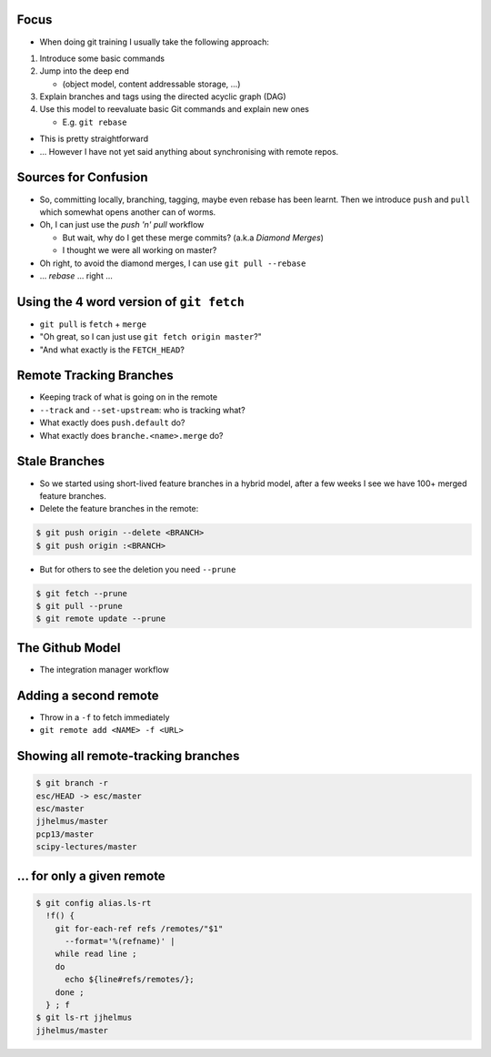 Focus
-----

* When doing git training I usually take the following approach:

#. Introduce some basic commands
#. Jump into the deep end

   * (object model, content addressable storage, ...)

#. Explain branches and tags using the directed acyclic graph (DAG)
#. Use this model to reevaluate basic Git commands and explain new ones

   * E.g. ``git rebase``

* This is pretty straightforward
* ... However I have not yet said anything about synchronising with remote repos.

Sources for Confusion
---------------------

* So, committing locally, branching, tagging, maybe even rebase has been
  learnt. Then we introduce ``push`` and ``pull`` which somewhat opens another
  can of worms.

* Oh, I can just use the *push 'n' pull* workflow

  * But wait, why do I get these merge commits? (a.k.a *Diamond Merges*)
  * I thought we were all working on master?

* Oh right, to avoid the diamond merges, I can use ``git pull --rebase``
* ... *rebase* ... right ...

Using the 4 word version of ``git fetch``
-----------------------------------------

* ``git pull`` is ``fetch`` + ``merge``
* "Oh great, so I can just use ``git fetch origin master``?"
* "And what exactly is the ``FETCH_HEAD``?

Remote Tracking Branches
------------------------

* Keeping track of what is going on in the remote

* ``--track`` and ``--set-upstream``: who is tracking what?
* What exactly does ``push.default`` do?
* What exactly does ``branche.<name>.merge`` do?

Stale Branches
--------------

* So we started using short-lived feature branches in a hybrid model, after a
  few weeks I see we have 100+ merged feature branches.

* Delete the feature branches in the remote:

.. code-block::

    $ git push origin --delete <BRANCH>
    $ git push origin :<BRANCH>

* But for others to see the deletion you need ``--prune``

.. code-block::

    $ git fetch --prune
    $ git pull --prune
    $ git remote update --prune

The Github Model
----------------

* The integration manager workflow



Adding a second remote
----------------------

* Throw in a ``-f`` to fetch immediately
* ``git remote add <NAME> -f <URL>``

Showing all remote-tracking branches
------------------------------------

.. code-block:: console

   $ git branch -r
   esc/HEAD -> esc/master
   esc/master
   jjhelmus/master
   pcp13/master
   scipy-lectures/master

... for only a given remote
---------------------------

.. code-block:: console

 $ git config alias.ls-rt
   !f() {
     git for-each-ref refs /remotes/"$1"
       --format='%(refname)' |
     while read line ;
     do
       echo ${line#refs/remotes/};
     done ;
   } ; f
 $ git ls-rt jjhelmus
 jjhelmus/master



